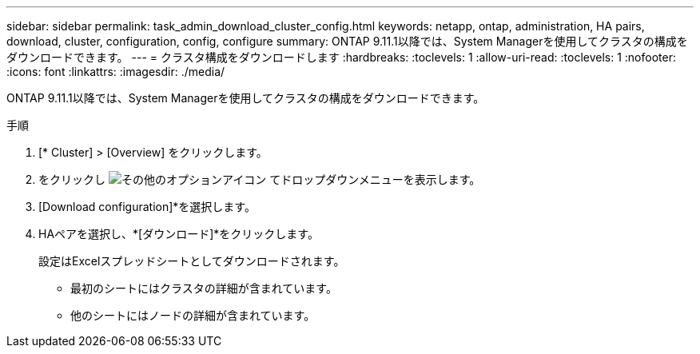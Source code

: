 ---
sidebar: sidebar 
permalink: task_admin_download_cluster_config.html 
keywords: netapp, ontap, administration, HA pairs, download, cluster, configuration, config, configure 
summary: ONTAP 9.11.1以降では、System Managerを使用してクラスタの構成をダウンロードできます。 
---
= クラスタ構成をダウンロードします
:hardbreaks:
:toclevels: 1
:allow-uri-read: 
:toclevels: 1
:nofooter: 
:icons: font
:linkattrs: 
:imagesdir: ./media/


[role="lead"]
ONTAP 9.11.1以降では、System Managerを使用してクラスタの構成をダウンロードできます。

.手順
. [* Cluster] > [Overview] をクリックします。
. をクリックし image:icon-more-kebab-blue-bg.gif["その他のオプションアイコン"] てドロップダウンメニューを表示します。
. [Download configuration]*を選択します。
. HAペアを選択し、*[ダウンロード]*をクリックします。
+
設定はExcelスプレッドシートとしてダウンロードされます。

+
** 最初のシートにはクラスタの詳細が含まれています。
** 他のシートにはノードの詳細が含まれています。




